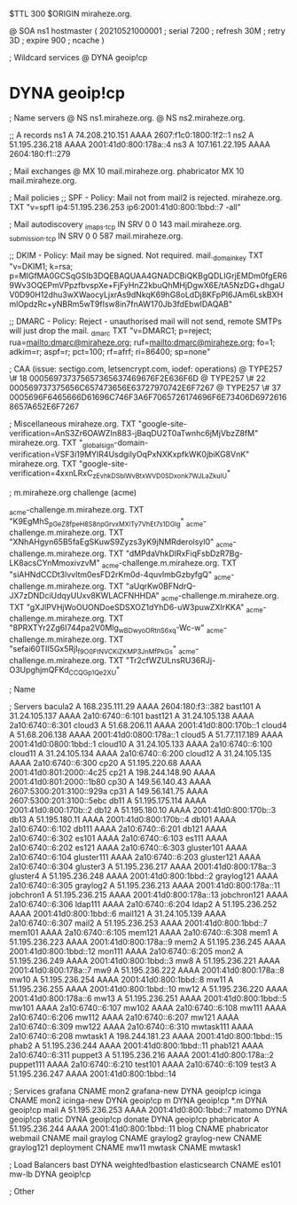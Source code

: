 $TTL 300
$ORIGIN miraheze.org.

@		SOA ns1 hostmaster (
		20210521000001	; serial
		7200		; refresh
		30M		; retry
		3D		; expire
		900		; ncache
)

; Wildcard services
@		DYNA	geoip!cp
*		DYNA	geoip!cp

; Name servers
@		NS	ns1.miraheze.org.
@		NS	ns2.miraheze.org.

;; A records
ns1		A	74.208.210.151
		AAAA	2607:f1c0:1800:1f2::1
ns2		A	51.195.236.218
		AAAA	2001:41d0:800:178a::4
ns3		A	107.161.22.195
		AAAA	2604:180:f1::279

; Mail exchanges
@		MX	10	mail.miraheze.org.
phabricator	MX	10	mail.miraheze.org.

; Mail policies
;; SPF - Policy: Mail not from mail2 is rejected.
miraheze.org.		TXT	"v=spf1 ip4:51.195.236.253 ip6:2001:41d0:800:1bbd::7 -all"

; Mail autodiscovery
_imaps._tcp		IN SRV	0 0 143 mail.miraheze.org.
_submission._tcp	IN SRV	0 0 587 mail.miraheze.org.

;; DKIM - Policy: Mail may be signed. Not required.
mail._domainkey	TXT	"v=DKIM1; k=rsa; p=MIGfMA0GCSqGSIb3DQEBAQUAA4GNADCBiQKBgQDLIGrjEMDm0fgER69Wv3OQEPmVPpzfbvspXe+FjFyHnZ2kbuQhMHjDgwX6E/tA5NzDG+dhgaUV0D90H12dhu3wXWaocyLjxrAs9dNkqK69hG8oLdDj8KFpPI6JAm6LskBXHmlOpdzRc+yNBRm5wT9fIsw8in7fnAW170Jb3fdEbwIDAQAB"

;; DMARC - Policy: Reject - unauthorised mail will not send, remote SMTPs will just drop the mail.
_dmarc		TXT	"v=DMARC1; p=reject; rua=mailto:dmarc@miraheze.org; ruf=mailto:dmarc@miraheze.org; fo=1; adkim=r; aspf=r; pct=100; rf=afrf; ri=86400; sp=none"

; CAA (issue: sectigo.com, letsencrypt.com, iodef: operations)
@		TYPE257	\# 18 000569737375657365637469676F2E636F6D
@		TYPE257 \# 22 000569737375656C657473656E63727970742E6F7267
@		TYPE257 \# 37 0005696F6465666D61696C746F3A6F7065726174696F6E73406D69726168657A652E6F7267

; Miscellaneous
miraheze.org.   TXT     "google-site-verification=AnS3Zr6OAWZIn883-jBaqDU2T0aTwnhc6jMjVbzZ8fM"
miraheze.org.	TXT	"_globalsign-domain-verification=VSF3i19MYIR4UsdgiIyOqPxNXKxpfkWK0jbiKG8VnK"
miraheze.org.   TXT     "google-site-verification=4xxnLRxC_zEvhkDSbiWvBtxWVD0SDxonk7WJLaZkuIU"

; m.miraheze.org challenge (acme)

_acme-challenge.m.miraheze.org.   TXT     "K9EgMhS_pGeZ8fpeH8S8npGrvxMXlTy7VhEt7s1DGlg"
_acme-challenge.m.miraheze.org.   TXT     "XNhAHgyn65B5faEgSKuwS9Zyzs3yK9jNMRderolsyI0"
_acme-challenge.m.miraheze.org.   TXT     "dMPdaVhkDlRxFiqFsbDzR7Bg-LK8acsCYnMmoxivzvM"
_acme-challenge.m.miraheze.org.   TXT     "siAHNdCCDt3lvvltm0esFD2rKm0d-4quvlmbGzbyfgQ"
_acme-challenge.m.miraheze.org.   TXT     "aUqrKw0BFNdrQ-JX7zDNDciUdqyUUxv8KWLACFNHHDA"
_acme-challenge.m.miraheze.org.   TXT     "gXJlPVHjWoOUONDoeSDSXOZ1dYhD6-uW3puwZXIrKKA"
_acme-challenge.m.miraheze.org.   TXT     "8PRXTYr2Zg6I744pa2V0Mlg_wBDwyoORtnS6xq-Wc-w"
_acme-challenge.m.miraheze.org.   TXT     "sefai60TII5Gx5RjI_f9O0FtN_VCKiZKMP3JnMfPkGs"
_acme-challenge.m.miraheze.org.   TXT     "Tr2cfWZULnsRU36RJj-O3UpghjmQFKd_CCQGp1Qe2XU"

; Name

; Servers
bacula2		A	168.235.111.29
		AAAA	2604:180:f3::382
bast101		A	31.24.105.137
		AAAA	2a10:6740::6:101
bast121		A	31.24.105.138
		AAAA	2a10:6740::6:301
cloud3		A	51.68.206.11
		AAAA	2001:41d0:800:170b::1
cloud4		A	51.68.206.138
		AAAA	2001:41d0:0800:178a::1
cloud5		A	51.77.117.189
		AAAA	2001:41d0:0800:1bbd::1
cloud10		A	31.24.105.133
		AAAA	2a10:6740::6:100
cloud11		A	31.24.105.134
		AAAA	2a10:6740::6:200
cloud12		A	31.24.105.135
		AAAA	2a10:6740::6:300
cp20		A	51.195.220.68
		AAAA	2001:41d0:801:2000::4c25
cp21		A	198.244.148.90
		AAAA	2001:41d0:801:2000::1b80
cp30		A	149.56.140.43
		AAAA	2607:5300:201:3100::929a
cp31		A	149.56.141.75
		AAAA	2607:5300:201:3100::5ebc
db11		A	51.195.175.114
		AAAA	2001:41d0:800:170b::2
db12		A	51.195.180.10
		AAAA	2001:41d0:800:170b::3
db13		A	51.195.180.11 
		AAAA	2001:41d0:800:170b::4
db101		AAAA	2a10:6740::6:102
db111		AAAA	2a10:6740::6:201
db121		AAAA	2a10:6740::6:302
es101		AAAA	2a10:6740::6:103
es111		AAAA	2a10:6740::6:202
es121		AAAA	2a10:6740::6:303
gluster101	AAAA	2a10:6740::6:104
gluster111	AAAA	2a10:6740::6:203
gluster121	AAAA	2a10:6740::6:304
gluster3	A	51.195.236.217
		AAAA	2001:41d0:800:178a::3
gluster4	A	51.195.236.248
		AAAA	2001:41d0:800:1bbd::2
graylog121	AAAA	2a10:6740::6:305
graylog2	A	51.195.236.213
		AAAA	2001:41d0:800:178a::11
jobchron1	A	51.195.236.215
		AAAA	2001:41d0:800:178a::13
jobchron121	AAAA	2a10:6740::6:306
ldap111		AAAA	2a10:6740::6:204
ldap2		A	51.195.236.252
		AAAA	2001:41d0:800:1bbd::6
mail121		A	31.24.105.139
		AAAA	2a10:6740::6:307
mail2		A	51.195.236.253
		AAAA	2001:41d0:800:1bbd::7
mem101		AAAA	2a10:6740::6:105
mem121		AAAA	2a10:6740::6:308
mem1		A	51.195.236.223
		AAAA	2001:41d0:800:178a::9
mem2		A	51.195.236.245
		AAAA	2001:41d0:800:1bbd::12
mon111		AAAA	2a10:6740::6:205
mon2		A	51.195.236.249
		AAAA	2001:41d0:800:1bbd::3
mw8		A	51.195.236.221
		AAAA	2001:41d0:800:178a::7
mw9		A	51.195.236.222
		AAAA	2001:41d0:800:178a::8
mw10		A	51.195.236.254
		AAAA	2001:41d0:800:1bbd::8
mw11		A	51.195.236.255
		AAAA	2001:41d0:800:1bbd::10
mw12		A	51.195.236.220
		AAAA	2001:41d0:800:178a::6
mw13		A	51.195.236.251
		AAAA	2001:41d0:800:1bbd::5
mw101		AAAA	2a10:6740::6:107
mw102		AAAA	2a10:6740::6:108
mw111		AAAA	2a10:6740::6:206
mw112		AAAA	2a10:6740::6:207
mw121		AAAA	2a10:6740::6:309
mw122		AAAA	2a10:6740::6:310
mwtask111	AAAA	2a10:6740::6:208
mwtask1		A	198.244.181.23
		AAAA	2001:41d0:800:1bbd::15
phab2		A	51.195.236.244
		AAAA	2001:41d0:800:1bbd::11
phab121		AAAA	2a10:6740::6:311
puppet3		A	51.195.236.216
		AAAA	2001:41d0:800:178a::2
puppet111	AAAA	2a10:6740::6:210
test101		AAAA	2a10:6740::6:109
test3		A	51.195.236.247
		AAAA	2001:41d0:800:1bbd::14

; Services
grafana		CNAME	mon2
grafana-new	DYNA	geoip!cp
icinga		CNAME	mon2
icinga-new	DYNA	geoip!cp
m		DYNA	geoip!cp
*.m		DYNA	geoip!cp
mail		A	51.195.236.253
		AAAA	2001:41d0:800:1bbd::7
matomo		DYNA	geoip!cp
static		DYNA	geoip!cp
donate		DYNA	geoip!cp
phabricator	A	51.195.236.244
		AAAA	2001:41d0:800:1bbd::11
blog		CNAME	phabricator
webmail		CNAME	mail
graylog		CNAME	graylog2
graylog-new	CNAME	graylog121
deployment      CNAME   mw11
mwtask          CNAME   mwtask1

; Load Balancers
bast		DYNA	weighted!bastion
elasticsearch	CNAME	es101
mw-lb		DYNA	geoip!cp

; Other
